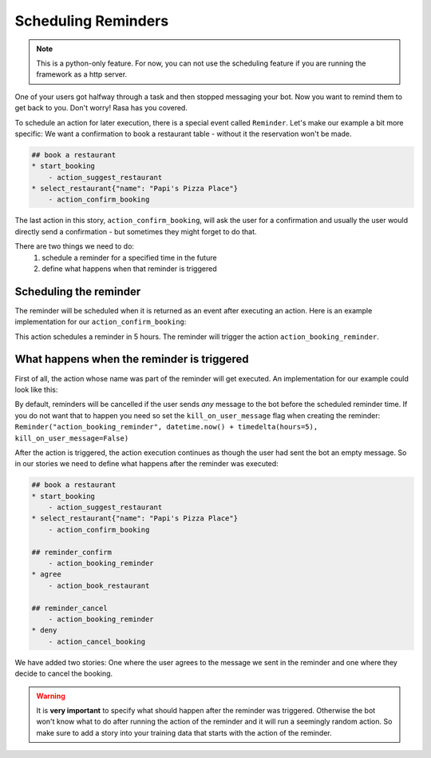 .. _scheduling:

Scheduling Reminders
==================================

.. note::

    This is a python-only feature. For now, you can not use the scheduling
    feature if you are running the framework as a http server.


One of your users got halfway through a task and then stopped messaging your bot. 
Now you want to remind them to get back to you. 
Don't worry! Rasa has you covered.

To schedule an action for later execution, there is a special event called ``Reminder``. 
Let's make our example a bit more specific: 
We want a confirmation to book a restaurant table - without it the reservation won't be made.

.. code-block:: md

    ## book a restaurant
    * start_booking
        - action_suggest_restaurant
    * select_restaurant{"name": "Papi's Pizza Place"}
        - action_confirm_booking


The last action in this story, ``action_confirm_booking``, will ask the user for a confirmation and usually
the user would directly send a confirmation - but sometimes they might forget to do that.

There are two things we need to do:
    1. schedule a reminder for a specified time in the future
    2. define what happens when that reminder is triggered


Scheduling the reminder
-----------------------

The reminder will be scheduled when it is returned as an event after executing an action.
Here is an example implementation for our ``action_confirm_booking``:

.. doctest::

    from rasa_core.actions import Action
    from rasa_core.events import Reminder
    import datetime
    from datetime import timedelta

    class ActionConfirmBooking(Action):
        def name(self):
            return "confirm_booking"

        def run(self, dispatcher, tracker, domain):
            dispatcher.utter_message("Do you want to confirm your booking at Papi's pizza?")
            return [Reminder("action_booking_reminder", datetime.now() + timedelta(hours=5)]

This action schedules a reminder in 5 hours. The reminder will trigger the action ``action_booking_reminder``.

What happens when the reminder is triggered
---------------------------------------------
First of all, the action whose name was part of the reminder will get executed. An implementation for our
example could look like this:

.. doctest::

    from rasa_core.actions import Action
    from rasa_core.events import Reminder


    class ActionBookingReminder(Action):
        def name(self):
            return "booking_reminder"

        def run(self, dispatcher, tracker, domain):
            dispatcher.utter_message("You have an unconfirmed booking at Papi's pizza, would you like to confirm it?")
            return []

By default, reminders will be cancelled if the user sends *any* message to the bot before the scheduled reminder time. 
If you do not want that to happen you need so set the ``kill_on_user_message`` flag when creating the reminder:
``Reminder("action_booking_reminder", datetime.now() + timedelta(hours=5), kill_on_user_message=False)``

After the action is triggered, the action execution continues as though the user had sent the bot an
empty message. 
So in our stories we need to define what happens after the reminder was executed:

.. code-block:: md

    ## book a restaurant
    * start_booking
        - action_suggest_restaurant
    * select_restaurant{"name": "Papi's Pizza Place"}
        - action_confirm_booking

    ## reminder_confirm
        - action_booking_reminder
    * agree
        - action_book_restaurant

    ## reminder_cancel
        - action_booking_reminder
    * deny
        - action_cancel_booking


We have added two stories: One where the user agrees to the message we sent in the reminder and one where they
decide to cancel the booking.

.. warning::

    It is **very important** to specify what should happen after the reminder
    was triggered. Otherwise the bot won't know what to do after running the action of the reminder and
    it will run a seemingly random action.
    So make sure to add a story into your training data that starts with the action of the reminder.

